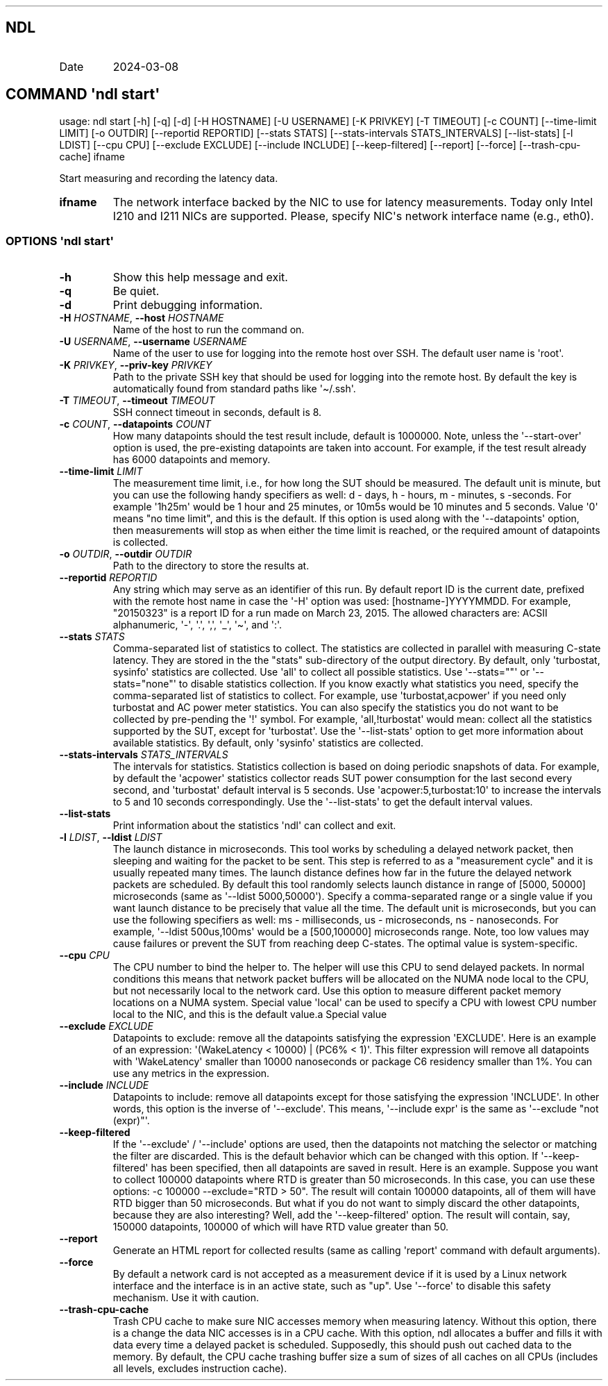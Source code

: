 .\" Automatically generated by Pandoc 3.1.11.1
.\"
.TH "" "" "" "" ""
.SH NDL
.TP
Date
2024\-03\-08
.SH COMMAND \f[I]\[aq]ndl\f[R] start\[aq]
usage: ndl start [\-h] [\-q] [\-d] [\-H HOSTNAME] [\-U USERNAME] [\-K
PRIVKEY] [\-T TIMEOUT] [\-c COUNT] [\-\-time\-limit LIMIT] [\-o OUTDIR]
[\-\-reportid REPORTID] [\-\-stats STATS] [\-\-stats\-intervals
STATS_INTERVALS] [\-\-list\-stats] [\-l LDIST] [\-\-cpu CPU]
[\-\-exclude EXCLUDE] [\-\-include INCLUDE] [\-\-keep\-filtered]
[\-\-report] [\-\-force] [\-\-trash\-cpu\-cache] ifname
.PP
Start measuring and recording the latency data.
.TP
\f[B]ifname\f[R]
The network interface backed by the NIC to use for latency measurements.
Today only Intel I210 and I211 NICs are supported.
Please, specify NIC\[aq]s network interface name (e.g., eth0).
.SS OPTIONS \f[I]\[aq]ndl\f[R] start\[aq]
.TP
\f[B]\-h\f[R]
Show this help message and exit.
.TP
\f[B]\-q\f[R]
Be quiet.
.TP
\f[B]\-d\f[R]
Print debugging information.
.TP
\f[B]\-H\f[R] \f[I]HOSTNAME\f[R], \f[B]\-\-host\f[R] \f[I]HOSTNAME\f[R]
Name of the host to run the command on.
.TP
\f[B]\-U\f[R] \f[I]USERNAME\f[R], \f[B]\-\-username\f[R] \f[I]USERNAME\f[R]
Name of the user to use for logging into the remote host over SSH.
The default user name is \[aq]root\[aq].
.TP
\f[B]\-K\f[R] \f[I]PRIVKEY\f[R], \f[B]\-\-priv\-key\f[R] \f[I]PRIVKEY\f[R]
Path to the private SSH key that should be used for logging into the
remote host.
By default the key is automatically found from standard paths like
\[aq]\[ti]/.ssh\[aq].
.TP
\f[B]\-T\f[R] \f[I]TIMEOUT\f[R], \f[B]\-\-timeout\f[R] \f[I]TIMEOUT\f[R]
SSH connect timeout in seconds, default is 8.
.TP
\f[B]\-c\f[R] \f[I]COUNT\f[R], \f[B]\-\-datapoints\f[R] \f[I]COUNT\f[R]
How many datapoints should the test result include, default is 1000000.
Note, unless the \[aq]\-\-start\-over\[aq] option is used, the
pre\-existing datapoints are taken into account.
For example, if the test result already has 6000 datapoints and memory.
.TP
\f[B]\-\-time\-limit\f[R] \f[I]LIMIT\f[R]
The measurement time limit, i.e., for how long the SUT should be
measured.
The default unit is minute, but you can use the following handy
specifiers as well: d \- days, h \- hours, m \- minutes, s \-seconds.
For example \[aq]1h25m\[aq] would be 1 hour and 25 minutes, or 10m5s
would be 10 minutes and 5 seconds.
Value \[aq]0\[aq] means \[dq]no time limit\[dq], and this is the
default.
If this option is used along with the \[aq]\-\-datapoints\[aq] option,
then measurements will stop as when either the time limit is reached, or
the required amount of datapoints is collected.
.TP
\f[B]\-o\f[R] \f[I]OUTDIR\f[R], \f[B]\-\-outdir\f[R] \f[I]OUTDIR\f[R]
Path to the directory to store the results at.
.TP
\f[B]\-\-reportid\f[R] \f[I]REPORTID\f[R]
Any string which may serve as an identifier of this run.
By default report ID is the current date, prefixed with the remote host
name in case the \[aq]\-H\[aq] option was used: [hostname\-]YYYYMMDD.
For example, \[dq]20150323\[dq] is a report ID for a run made on March
23, 2015.
The allowed characters are: ACSII alphanumeric, \[aq]\-\[aq],
\[aq].\[aq], \[aq],\[aq], \[aq]_\[aq], \[aq]\[ti]\[aq], and \[aq]:\[aq].
.TP
\f[B]\-\-stats\f[R] \f[I]STATS\f[R]
Comma\-separated list of statistics to collect.
The statistics are collected in parallel with measuring C\-state
latency.
They are stored in the the \[dq]stats\[dq] sub\-directory of the output
directory.
By default, only \[aq]turbostat, sysinfo\[aq] statistics are collected.
Use \[aq]all\[aq] to collect all possible statistics.
Use \[aq]\-\-stats=\[dq]\[dq]\[aq] or \[aq]\-\-stats=\[dq]none\[dq]\[aq]
to disable statistics collection.
If you know exactly what statistics you need, specify the
comma\-separated list of statistics to collect.
For example, use \[aq]turbostat,acpower\[aq] if you need only turbostat
and AC power meter statistics.
You can also specify the statistics you do not want to be collected by
pre\-pending the \[aq]!\[aq] symbol.
For example, \[aq]all,!turbostat\[aq] would mean: collect all the
statistics supported by the SUT, except for \[aq]turbostat\[aq].
Use the \[aq]\-\-list\-stats\[aq] option to get more information about
available statistics.
By default, only \[aq]sysinfo\[aq] statistics are collected.
.TP
\f[B]\-\-stats\-intervals\f[R] \f[I]STATS_INTERVALS\f[R]
The intervals for statistics.
Statistics collection is based on doing periodic snapshots of data.
For example, by default the \[aq]acpower\[aq] statistics collector reads
SUT power consumption for the last second every second, and
\[aq]turbostat\[aq] default interval is 5 seconds.
Use \[aq]acpower:5,turbostat:10\[aq] to increase the intervals to 5 and
10 seconds correspondingly.
Use the \[aq]\-\-list\-stats\[aq] to get the default interval values.
.TP
\f[B]\-\-list\-stats\f[R]
Print information about the statistics \[aq]ndl\[aq] can collect and
exit.
.TP
\f[B]\-l\f[R] \f[I]LDIST\f[R], \f[B]\-\-ldist\f[R] \f[I]LDIST\f[R]
The launch distance in microseconds.
This tool works by scheduling a delayed network packet, then sleeping
and waiting for the packet to be sent.
This step is referred to as a \[dq]measurement cycle\[dq] and it is
usually repeated many times.
The launch distance defines how far in the future the delayed network
packets are scheduled.
By default this tool randomly selects launch distance in range of [5000,
50000] microseconds (same as \[aq]\-\-ldist 5000,50000\[aq]).
Specify a comma\-separated range or a single value if you want launch
distance to be precisely that value all the time.
The default unit is microseconds, but you can use the following
specifiers as well: ms \- milliseconds, us \- microseconds, ns \-
nanoseconds.
For example, \[aq]\-\-ldist 500us,100ms\[aq] would be a [500,100000]
microseconds range.
Note, too low values may cause failures or prevent the SUT from reaching
deep C\-states.
The optimal value is system\-specific.
.TP
\f[B]\-\-cpu\f[R] \f[I]CPU\f[R]
The CPU number to bind the helper to.
The helper will use this CPU to send delayed packets.
In normal conditions this means that network packet buffers will be
allocated on the NUMA node local to the CPU, but not necessarily local
to the network card.
Use this option to measure different packet memory locations on a NUMA
system.
Special value \[aq]local\[aq] can be used to specify a CPU with lowest
CPU number local to the NIC, and this is the default value.a Special
value
.TP
\f[B]\-\-exclude\f[R] \f[I]EXCLUDE\f[R]
Datapoints to exclude: remove all the datapoints satisfying the
expression \[aq]EXCLUDE\[aq].
Here is an example of an expression: \[aq](WakeLatency < 10000) | (PC6%
< 1)\[aq].
This filter expression will remove all datapoints with
\[aq]WakeLatency\[aq] smaller than 10000 nanoseconds or package C6
residency smaller than 1%.
You can use any metrics in the expression.
.TP
\f[B]\-\-include\f[R] \f[I]INCLUDE\f[R]
Datapoints to include: remove all datapoints except for those satisfying
the expression \[aq]INCLUDE\[aq].
In other words, this option is the inverse of \[aq]\-\-exclude\[aq].
This means, \[aq]\-\-include expr\[aq] is the same as \[aq]\-\-exclude
\[dq]not (expr)\[dq]\[aq].
.TP
\f[B]\-\-keep\-filtered\f[R]
If the \[aq]\-\-exclude\[aq] / \[aq]\-\-include\[aq] options are used,
then the datapoints not matching the selector or matching the filter are
discarded.
This is the default behavior which can be changed with this option.
If \[aq]\-\-keep\-filtered\[aq] has been specified, then all datapoints
are saved in result.
Here is an example.
Suppose you want to collect 100000 datapoints where RTD is greater than
50 microseconds.
In this case, you can use these options: \-c 100000 \-\-exclude=\[dq]RTD
> 50\[dq].
The result will contain 100000 datapoints, all of them will have RTD
bigger than 50 microseconds.
But what if you do not want to simply discard the other datapoints,
because they are also interesting?
Well, add the \[aq]\-\-keep\-filtered\[aq] option.
The result will contain, say, 150000 datapoints, 100000 of which will
have RTD value greater than 50.
.TP
\f[B]\-\-report\f[R]
Generate an HTML report for collected results (same as calling
\[aq]report\[aq] command with default arguments).
.TP
\f[B]\-\-force\f[R]
By default a network card is not accepted as a measurement device if it
is used by a Linux network interface and the interface is in an active
state, such as \[dq]up\[dq].
Use \[aq]\-\-force\[aq] to disable this safety mechanism.
Use it with caution.
.TP
\f[B]\-\-trash\-cpu\-cache\f[R]
Trash CPU cache to make sure NIC accesses memory when measuring latency.
Without this option, there is a change the data NIC accesses is in a CPU
cache.
With this option, ndl allocates a buffer and fills it with data every
time a delayed packet is scheduled.
Supposedly, this should push out cached data to the memory.
By default, the CPU cache trashing buffer size a sum of sizes of all
caches on all CPUs (includes all levels, excludes instruction cache).
